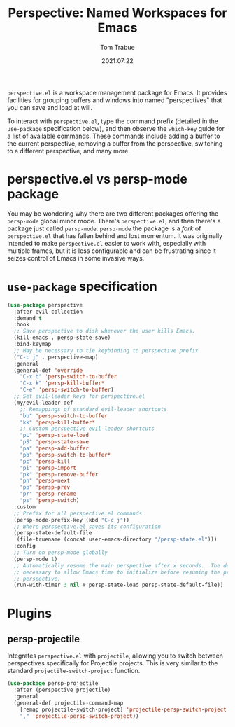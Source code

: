 #+title:    Perspective: Named Workspaces for Emacs
#+author:   Tom Trabue
#+email:    tom.trabue@gmail.com
#+date:     2021:07:22
#+property: header-args:emacs-lisp :lexical t
#+tags:
#+STARTUP: fold

=perspective.el= is a workspace management package for Emacs. It provides
facilities for grouping buffers and windows into named "perspectives" that you
can save and load at will.

To interact with =perspective.el=, type the command prefix (detailed in the
=use-package= specification below), and then observe the =which-key= guide for a
list of available commands. These commands include adding a buffer to the
current perspective, removing a buffer from the perspective, switching to a
different perspective, and many more.

* perspective.el vs persp-mode package
  You may be wondering why there are two different packages offering the
  =persp-mode= global minor mode. There's =perspective.el=, and then there's a
  package just called =persp-mode=. =persp-mode= the package is a /fork/ of
  =perspective.el= that has fallen behind and lost momentum. It was originally
  intended to make =perspective.el= easier to work with, especially with
  multiple frames, but it is less configurable and can be frustrating since it
  seizes control of Emacs in some invasive ways.

* =use-package= specification
  #+begin_src emacs-lisp
    (use-package perspective
      :after evil-collection
      :demand t
      :hook
      ;; Save perspective to disk whenever the user kills Emacs.
      (kill-emacs . persp-state-save)
      :bind-keymap
      ;; May be necessary to tie keybinding to perspective prefix
      ("C-c j" . perspective-map)
      :general
      (general-def 'override
        "C-x b" 'persp-switch-to-buffer
        "C-x k" 'persp-kill-buffer*
        "C-e" 'persp-switch-to-buffer)
      ;; Set evil-leader keys for perspective.el
      (my/evil-leader-def
        ;; Remappings of standard evil-leader shortcuts
        "bb" 'persp-switch-to-buffer
        "kk" 'persp-kill-buffer*
        ;; Custom perspective evil-leader shortcuts
        "pL" 'persp-state-load
        "pS" 'persp-state-save
        "pa" 'persp-add-buffer
        "pb" 'persp-switch-to-buffer*
        "pc" 'persp-kill
        "pi" 'persp-import
        "pk" 'persp-remove-buffer
        "pn" 'persp-next
        "pp" 'persp-prev
        "pr" 'persp-rename
        "ps" 'persp-switch)
      :custom
      ;; Prefix for all perspective.el commands
      (persp-mode-prefix-key (kbd "C-c j"))
      ;; Where perspective.el saves its configuration
      (persp-state-default-file
       (file-truename (concat user-emacs-directory "/persp-state.el")))
      :config
      ;; Turn on persp-mode globally
      (persp-mode 1)
      ;; Automatically resume the main perspective after x seconds.  The delay is
      ;; necessary to allow Emacs time to initialize before resuming the previous
      ;; perspective.
      (run-with-timer 3 nil #'persp-state-load persp-state-default-file))
  #+end_src

* Plugins
** persp-projectile
   Integrates =perspective.el= with =projectile=, allowing you to switch between
   perspectives specifically for Projectile projects. This is very similar to
   the standard =projectile-switch-project= function.

   #+begin_src emacs-lisp
     (use-package persp-projectile
       :after (perspective projectile)
       :general
       (general-def projectile-command-map
         [remap projectile-switch-project] 'projectile-persp-switch-project
         "," 'projectile-persp-switch-project))
   #+end_src
